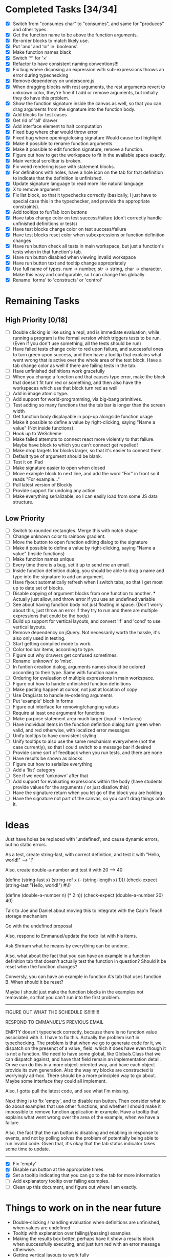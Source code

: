 * Completed Tasks [34/34]
- [X] Switch from "consumes char" to "consumes", and same for "produces"
  and other types.
- [X] Get the function name to be above the function arguments.
- [X] Re-order blocks to match likely use.
- [X] Put 'and' and 'or' in 'booleans'.
- [X] Make function names black
- [X] Switch '*' for '×'
- [X] Refactor to have consistent naming conventions!!!
- [X] Fix bug where disposing an expression with sub-expressions
  throws an error during typechecking
- [X] Remove dependency on underscore.js 
- [X] When dragging blocks with rest arguments, the rest arguments
  revert to unknown color, they're fine if I add or remove arguments,
  but initially they do have this problem.
- [X] Show the function signature inside the canvas as well, so that you
  can drag arguments from the signature into the function body.
- [X] Add blocks for test cases 
- [X] Get rid of 'all' drawer
- [X] Add interface element to halt computation
- [X] Fixed bug where char would throw error
- [X] Fixed bug where opening/closing signature Would cause text highlight
- [X] Make it possible to rename function arguments.
- [X] Make it possible to edit function signature, remove a function.
- [X] Figure out how to get the workspace to fit in the available
  space exactly.
- [X] Main vertical scrollbar is broken.
- [X] Fix weird rendering issue with statement blocks.
- [X] For definitions with holes, have a hole icon on the tab for that
  definition to indicate that
  the definition is unfinished.
- [X] Update signature language to read more like natural language
- [X] X to remove argument
- [X] Fix list block, so that it typechecks correctly (basically, I
  just have to special case this in the typechecker, and provide the
  appropriate constraints).
- [X] Add tooltips to funTab icon buttons
- [X] Have tabs change color on test success/failure (don't correctly
  handle unfinished definitions or tests)
- [X] Have test blocks change color on test success/failure
- [X] Have test blocks reset color when subexpressions or function
  definition changes
- [X] Have run button check all tests in main workspace, but just a
  function's tests when in that function's tab.
- [X] Have run button disabled when viewing invalid workspace
- [X] Have run button text and tooltip change appropriately 
- [X] Use full name of types. num -> number, str -> string, char ->
  character. Make this easy and configurable, so I can change this globally
- [X] Rename 'forms' to 'constructs' or 'control'

* Remaining Tasks
** High Priority [0/18]
- [ ] Double clicking is like using a repl, and is immediate evaluation,
  while running a program is the formal version which triggers tests to
  be run. (Even if you don't use something, all the tests should be run)
- [ ] Have failed tests change color to red upon failure, and
  successful ones to turn green upon success, and then have a tooltip
  that explains what went wrong that is active over the whole area of
  the test block. Have a tab change color as well if there are
  failing tests in the tab.
- [ ] Have unfinished definitions work gracefully
- [ ] When you change a function and that causes type error, make the
  block that doesn't fit turn red or something, and then also have the
  workspaces which use that block turn red as well
- [ ] Add in image atomic type.
- [ ] Add support for world-programming, via big-bang primitives. 
- [ ] Test adding so many functions that the tab bar is longer than
  the screen width 
- [ ] Get function body displayable in pop-up alongside function usage
- [ ] Make it possible to define a value by right-clicking, saying
  "Name a value" (Not inside functions)
- [ ] Hook up to WeScheme
- [ ] Make failed attempts to connect react more violently to that
  failure. Maybe have block to which you can't connect get repelled!
- [ ] Make drop targets for blocks larger, so that it's easier to connect
  them.
- [ ] Default type of argument should be blank.
- [ ] Test it on iPad
- [ ] Make signature easier to open when closed
- [ ] Move example block to next line, and add the word "For" in front
  so it reads "For example..."
- [ ] Pull latest version of Blockly
- [ ] Provide support for undoing any action
- [ ] Make everything serializable, so I can easily load from some JS
  data structure.

** Low Priority
- [ ] Switch to rounded rectangles. Merge this with notch shape
- [ ] Change unknown color to rainbow gradient.
- [ ] Move the button to open function editing dialog to the signature
- [ ] Make it possible to define a value by right-clicking, saying
  "Name a value" (Inside functions)
- [ ] Make function names unique
- [ ] Every time there is a bug, set it up to send me an email.
- [ ] Inside function definition dialog, you should be able to drag a name
  and type into the signature to add an argument.
- [ ] Have flyout automatically refresh when I switch tabs, so that I get
  most up to date set of blocks.
- [ ] Disable copying of argument blocks from one function to
  another. *** Actually just allow, and throw error if you use an
  undefined variable
- [ ] See about having function body not just floating in
  space. (Don't worry about this, just throw an error if they try to
  run and there are multiple expressions that could be the body)
- [ ] Build up support for vertical layouts, and convert 'if' and
  'cond' to use vertical layouts.
- [ ] Remove dependency on jQuery. Not necessarily worth the hassle,
  it's also only used in testing.
- [ ] Start getting compiled mode to work.
- [ ] Color toolbar items, according to type.
- [ ] Figure out why drawers get confused sometimes. 
- [ ] Rename 'unknown' to 'misc'. 
- [ ] In funtion creation dialog, arguments names should be colored
  according to their type. Same with function name. 
- [ ] Ordering for evaluation of multiple expressions in main workspace.
- [ ] Figure out how to handle unfinished function definitions
- [ ] Make pasting happen at cursor, not just at location of copy
- [ ] Use DragLists to handle re-ordering arguments
- [ ] Put 'example' block in forms
- [ ] Figure out interface for removing/changing values
- [ ] Require at least one argument for functions
- [ ] Make purpose statement area much larger (input -> textarea)
- [ ] Have individual items in the function definition dialog turn green when valid, 
  and red otherwise, with localized error messages
- [ ] Unify tooltips to have consistent styling
- [ ] Unify tooltips to also use the same mechanism everywhere (not
  the case currently), so that I could switch to a message bar if
  desired
- [ ] Provide some sort of feedback when you run tests, and there are
  none
- [ ] Have results be shown as blocks
- [ ] Figure out how to serialize everything
- [ ] Add a 'list' category
- [ ] See if we need 'unknown' after that
- [ ] Add support for evaluating expressions within the body (have
  students provide values for the arguments / or just disallow this)
- [ ] Have the signature return when you let go of the block you are
  holding
- [ ] Have the signature not part of the canvas, so you can't drag
  things onto it.
* Ideas
Just have holes be replaced with 'undefined', and cause dynamic errors, but no static errors.

As a test, create string-last, with correct definition, and test it with "Hello, world!" --> '!'

Also, create double-a-number and test it with 20 --> 40

(define (string-last x) (string-ref x (- (string-length x) 1)))
(check-expect (string-last "Hello, world!") #\!)

(define (double-a-number n) (* 2 n))
(check-expect (double-a-number 20) 40)

Talk to Joe and Daniel about moving this to integrate with the Cap'n Teach storage mechanism

Go with the undefined proposal


Also, respond to Emmanuel/update the todo list with his items. 

Ask Shriram what he means by everything can be undone.

Also, what about the fact that you can have an example in a function definition tab that doesn't actually test the function in question? Should it be reset when the function changes?

Conversly, you can have an example in function A's tab that uses function B. When should it be reset? 

Maybe I should just make the function blocks in the examples not removable, so that you can't run into the first problem.

----------------------------------------------------------------------------------------------------

FIGURE OUT WHAT THE SCHEDULE IS!!!!!!!!!

RESPOND TO EMMANUEL'S PREVIOUS EMAIL

EMPTY doesn't typecheck correctly, because there is no function value associated with it. I have to fix this.
Actually the problem isn't in typechecking. The problem is that when
we go to generate code for it, we dispatch on the presenct of a value_
field, which it does have even though it is not a  function. We need
to have some global, like Globals.Class that we can dispatch against,
and have that field remain an implementation detail. Or we can do
this in a more object-oriented way, and have each object provide its
own generation. Also the way my blocks are constructed is worryingly
ad-hoc. There should be a more principled way to go about. Maybe some
interface they could all implement. 

Also, I gotta pull the latest code, and see what I'm missing.

Next thing is to fix 'empty', and to disable run button.
Then consider what to do about examples that use other functions, and whether I should make it impossible to remove function application in example.
Have a tooltip that explains what went wrong over the area of the example, when we have a failure.

Also, the fact that the run button is disabling and enabling in
response to events, and not by polling solves the problem of
potentially being able to run invalid code. Given that, it's okay
that the tab status indicator takes some time to update. 

----------------------------------------------------------------------------------------------------

- [X] Fix 'empty'
- [X] Disable run button at the appropriate times
- [X] Set a tooltip indicating that you can go to the tab for more
  information
- [ ] Add explanatory tooltip over failing examples. 
- [ ] Clean up this document, and figure out where I am exactly.

* Things to work on in the near future
- Double-clicking / handling evaluation when definitions are
  unfinished, when values are undefined
- Tooltip with explanation over failing(/passing) examples
- Making the results box better, perhaps have it show a results block
  when successfully executing, and just turn red with an error
  message otherwise. 
- Getting vertical layouts to work fully
- [X] Changing the type names to the unabbreviated versions!

* Get double clicking to evaluate working

In order to do this, I have to figure out first where
block.onMouseDown is called, so I can know what I'm going to have to intercept.
